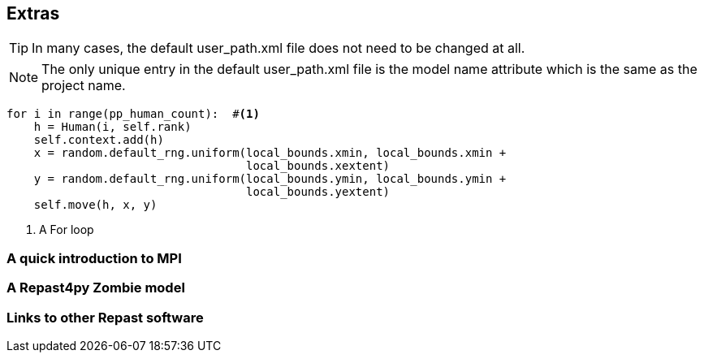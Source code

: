 //== ASCIIDoc Examples
== Extras

TIP: In many cases, the default user_path.xml file does not need to be changed at all.

NOTE: The only unique entry in the default user_path.xml file is the model name attribute
which is the same as the project name.

[source,python,numbered]
----
for i in range(pp_human_count):  #<1>
    h = Human(i, self.rank)
    self.context.add(h)
    x = random.default_rng.uniform(local_bounds.xmin, local_bounds.xmin + 
                                   local_bounds.xextent)
    y = random.default_rng.uniform(local_bounds.ymin, local_bounds.ymin + 
                                   local_bounds.yextent)
    self.move(h, x, y)
----
<1> A For loop



=== A quick introduction to MPI
////
TODO
- Link to the MPI4py
- 

////



=== A Repast4py Zombie model
// TODO



=== Links to other Repast software
// TODO